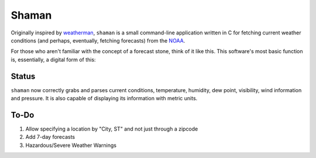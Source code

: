 Shaman
======
Originally inspired by `weatherman <http://darkhorse.nu/weatherman/>`_, ``shaman`` is a small command-line application written in C for fetching current weather conditions (and perhaps, eventually, fetching forecasts) from the `NOAA <http://forecast.weather.gov>`_.

For those who aren't familiar with the concept of a forecast stone, think of it like this. This software's most basic function is, essentially, a digital form of this:

.. image:: http://www.theweatherstone.co.uk/images/slide1.jpg

Status
------
``shaman`` now correctly grabs and parses current conditions, temperature, humidity, dew point, visibility, wind information and pressure. It is also capable of displaying its information with metric units.

To-Do
-----
#. Allow specifying a location by "City, ST" and not just through a zipcode
#. Add 7-day forecasts
#. Hazardous/Severe Weather Warnings
